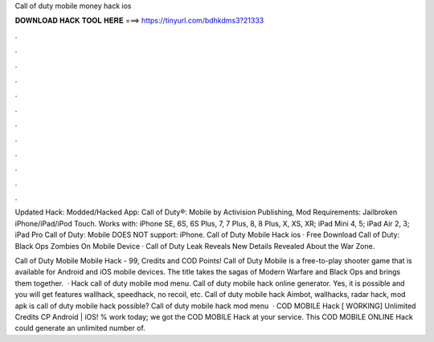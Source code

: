 Call of duty mobile money hack ios



𝐃𝐎𝐖𝐍𝐋𝐎𝐀𝐃 𝐇𝐀𝐂𝐊 𝐓𝐎𝐎𝐋 𝐇𝐄𝐑𝐄 ===> https://tinyurl.com/bdhkdms3?21333



.



.



.



.



.



.



.



.



.



.



.



.

Updated Hack: Modded/Hacked App: Call of Duty®: Mobile by Activision Publishing, Mod Requirements: Jailbroken iPhone/iPad/iPod Touch. Works with: iPhone SE, 6S, 6S Plus, 7, 7 Plus, 8, 8 Plus, X, XS, XR; iPad Mini 4, 5; iPad Air 2, 3; iPad Pro Call of Duty: Mobile DOES NOT support: iPhone. Call of Duty Mobile Hack ios · Free Download Call of Duty: Black Ops Zombies On Mobile Device · Call of Duty Leak Reveals New Details Revealed About the War Zone.

Call of Duty Mobile Mobile Hack - 99, Credits and COD Points! Call of Duty Mobile is a free-to-play shooter game that is available for Android and iOS mobile devices. The title takes the sagas of Modern Warfare and Black Ops and brings them together.  · Hack call of duty mobile mod menu. Call of duty mobile hack online generator. Yes, it is possible and you will get features wallhack, speedhack, no recoil, etc. Call of duty mobile hack Aimbot, wallhacks, radar hack, mod apk is call of duty mobile hack possible? Call of duty mobile hack mod menu   · COD MOBILE Hack [ WORKING] Unlimited Credits CP Android | iOS! % work today; we got the COD MOBILE Hack at your service. This COD MOBILE ONLINE Hack could generate an unlimited number of.
